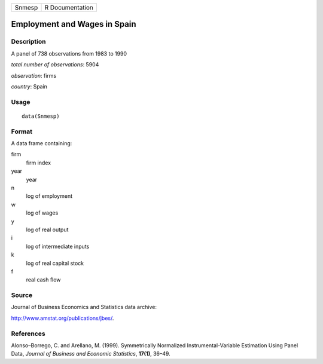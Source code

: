 +----------+-------------------+
| Snmesp   | R Documentation   |
+----------+-------------------+

Employment and Wages in Spain
-----------------------------

Description
~~~~~~~~~~~

A panel of 738 observations from 1983 to 1990

*total number of observations*: 5904

*observation*: firms

*country*: Spain

Usage
~~~~~

::

    data(Snmesp)

Format
~~~~~~

A data frame containing:

firm
    firm index

year
    year

n
    log of employment

w
    log of wages

y
    log of real output

i
    log of intermediate inputs

k
    log of real capital stock

f
    real cash flow

Source
~~~~~~

Journal of Business Economics and Statistics data archive:

`http://www.amstat.org/publications/jbes/ <http://www.amstat.org/publications/jbes/>`_.

References
~~~~~~~~~~

Alonso–Borrego, C. and Arellano, M. (1999). Symmetrically Normalized
Instrumental-Variable Estimation Using Panel Data, *Journal of Business
and Economic Statistics*, **17(1)**, 36–49.
